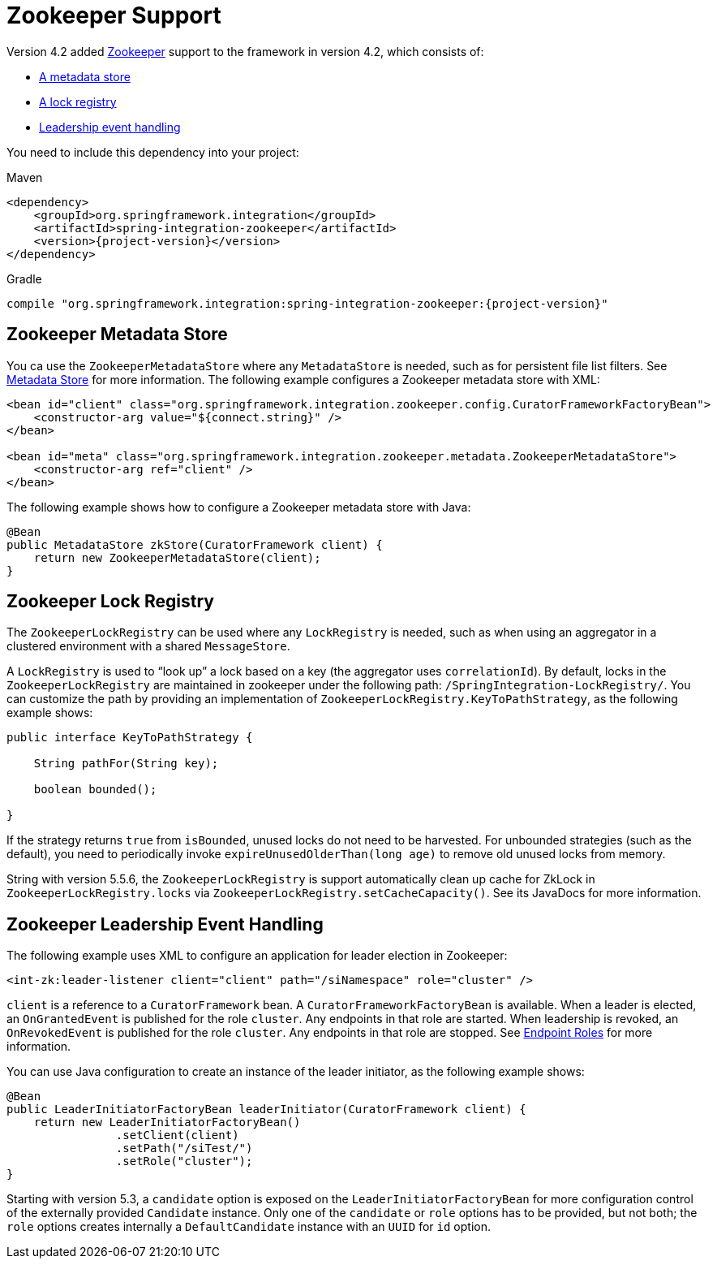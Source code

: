 [[zookeeper]]
= Zookeeper Support

Version 4.2 added https://zookeeper.apache.org/[Zookeeper] support to the framework in version 4.2, which consists of:

* <<zk-metadata-store,A metadata store>>
* <<zk-lock-registry,A lock registry>>
* <<zk-leadership,Leadership event handling>>

You need to include this dependency into your project:

====
[source, xml, subs="normal", role="primary"]
.Maven
----
<dependency>
    <groupId>org.springframework.integration</groupId>
    <artifactId>spring-integration-zookeeper</artifactId>
    <version>{project-version}</version>
</dependency>
----

[source, groovy, subs="normal", role="secondary"]
.Gradle
----
compile "org.springframework.integration:spring-integration-zookeeper:{project-version}"
----
====

[[zk-metadata-store]]
== Zookeeper Metadata Store

You ca use the `ZookeeperMetadataStore` where any `MetadataStore` is needed, such as for persistent file list filters.
See <<./meta-data-store.adoc#metadata-store,Metadata Store>> for more information.
The following example configures a Zookeeper metadata store with XML:

====
[source, xml]
----
<bean id="client" class="org.springframework.integration.zookeeper.config.CuratorFrameworkFactoryBean">
    <constructor-arg value="${connect.string}" />
</bean>

<bean id="meta" class="org.springframework.integration.zookeeper.metadata.ZookeeperMetadataStore">
    <constructor-arg ref="client" />
</bean>
----
====

The following example shows how to configure a Zookeeper metadata store with Java:

====
[source, java]
----
@Bean
public MetadataStore zkStore(CuratorFramework client) {
    return new ZookeeperMetadataStore(client);
}
----
====

[[zk-lock-registry]]
== Zookeeper Lock Registry

The `ZookeeperLockRegistry` can be used where any `LockRegistry` is needed, such as when using an aggregator in a clustered environment with a shared `MessageStore`.

A `LockRegistry` is used to "`look up`" a lock based on a key (the aggregator uses `correlationId`).
By default, locks in the `ZookeeperLockRegistry` are maintained in zookeeper under the following path: `/SpringIntegration-LockRegistry/`.
You can customize the path by providing an implementation of `ZookeeperLockRegistry.KeyToPathStrategy`, as the following example shows:

====
[source, java]
----
public interface KeyToPathStrategy {

    String pathFor(String key);

    boolean bounded();

}
----
====

If the strategy returns `true` from `isBounded`, unused locks do not need to be harvested.
For unbounded strategies (such as the default), you need to periodically invoke `expireUnusedOlderThan(long age)` to remove old unused locks from memory.

String with version 5.5.6, the `ZookeeperLockRegistry` is support automatically clean up cache for ZkLock in `ZookeeperLockRegistry.locks` via `ZookeeperLockRegistry.setCacheCapacity()`.
See its JavaDocs for more information.

[[zk-leadership]]
== Zookeeper Leadership Event Handling

The following example uses XML to configure an application for leader election in Zookeeper:

====
[source, xml]
----
<int-zk:leader-listener client="client" path="/siNamespace" role="cluster" />
----
====

`client` is a reference to a `CuratorFramework` bean.
A `CuratorFrameworkFactoryBean` is available.
When a leader is elected, an `OnGrantedEvent` is published for the role `cluster`.
Any endpoints in that role are started.
When leadership is revoked, an `OnRevokedEvent` is published for the role `cluster`.
Any endpoints in that role are stopped.
See <<./endpoint.adoc#endpoint-roles,Endpoint Roles>> for more information.

You can use Java configuration to create an instance of the leader initiator, as the following example shows:

====
[source, java]
----
@Bean
public LeaderInitiatorFactoryBean leaderInitiator(CuratorFramework client) {
    return new LeaderInitiatorFactoryBean()
                .setClient(client)
                .setPath("/siTest/")
                .setRole("cluster");
}
----
====

Starting with version 5.3, a `candidate` option is exposed on the `LeaderInitiatorFactoryBean` for more configuration control of the externally provided `Candidate` instance.
Only one of the `candidate` or `role` options has to be provided, but not both; the `role` options creates internally a `DefaultCandidate` instance with an `UUID` for `id` option.
